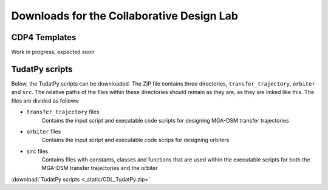 .. _`downloads`:

Downloads for the Collaborative Design Lab
===============================================================================


CDP4 Templates
----------------

Work in progress, expected soon

TudatPy scripts
--------------------------

Below, the TudatPy scripts can be downloaded. The ZIP file contains three directories, ``transfer_trajectory``,
``orbiter`` and ``src``. The relative paths of the files within these directories should remain as they are, as they are linked
like this. The files are divided as follows:

* ``transfer_trajectory`` files
    Contains the input script and executable code scripts for designing MGA-DSM transfer trajectories

* ``orbiter`` files
    Contains the input script and executable code scrips for designing orbiters

* ``src`` files
    Contains files with constants, classes and functions that are used within the executable scripts for both the MGA-DSM
    transfer trajectories and the orbiter

:download:`TudatPy scripts <_static/CDL_TudatPy.zip>`
